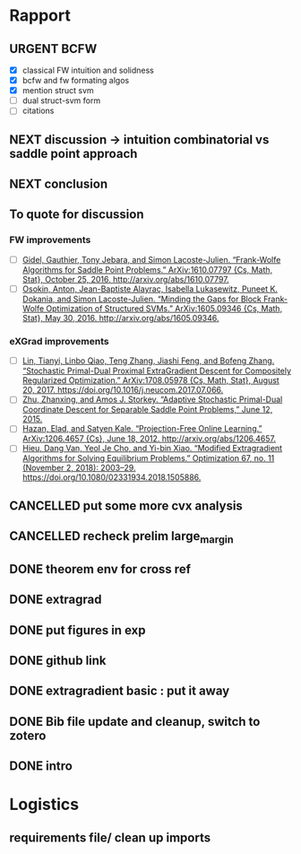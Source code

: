 #+SEQ_TODO: URGENT(u) STARTED(s)  NEXT(n) TODO(t)  MIDWAY(m) WAITING(w) MAYBE(m) | DONE(d) DEFERRED(l) CANCELLED(c)
#+TAGS: data(d) numerical(n) rapport(r) logisitics(l)
* Rapport
** URGENT BCFW  
   - [X] classical FW intuition and solidness
   - [X] bcfw and fw formating algos
   - [X] mention struct svm
   - [ ] dual struct-svm form
   - [ ] citations 
** NEXT discussion -> intuition combinatorial vs saddle point approach
   DEADLINE: <2019-04-29 Mon 13:30> SCHEDULED: <2019-04-29 Mon 13:00>
** NEXT conclusion
   DEADLINE: <2019-04-29 Mon 14:00>
** To quote for discussion
*** FW improvements 
    - [ ] [[zotero://select/items/1_DT6RXR4I][Gidel, Gauthier, Tony Jebara, and Simon Lacoste-Julien. “Frank-Wolfe Algorithms for Saddle Point Problems.” ArXiv:1610.07797 {Cs, Math, Stat}, October 25, 2016. http://arxiv.org/abs/1610.07797.]]
    - [ ] [[zotero://select/items/1_82VLC3FS][Osokin, Anton, Jean-Baptiste Alayrac, Isabella Lukasewitz, Puneet K. Dokania, and Simon Lacoste-Julien. “Minding the Gaps for Block Frank-Wolfe Optimization of Structured SVMs.” ArXiv:1605.09346 {Cs, Math, Stat}, May 30, 2016. http://arxiv.org/abs/1605.09346.]]
*** eXGrad improvements
    - [ ] [[zotero://select/items/1_FTBPRWGS][Lin, Tianyi, Linbo Qiao, Teng Zhang, Jiashi Feng, and Bofeng Zhang. “Stochastic Primal-Dual Proximal ExtraGradient Descent for Compositely Regularized Optimization.” ArXiv:1708.05978 {Cs, Math, Stat}, August 20, 2017. https://doi.org/10.1016/j.neucom.2017.07.066.]]
    - [ ] [[zotero://select/items/3_ECCPXQW8][Zhu, Zhanxing, and Amos J. Storkey. “Adaptive Stochastic Primal-Dual Coordinate Descent for Separable Saddle Point Problems,” June 12, 2015.]]
    - [ ] [[zotero://select/items/1_4VDFIBL3][Hazan, Elad, and Satyen Kale. “Projection-Free Online Learning.” ArXiv:1206.4657 {Cs}, June 18, 2012. http://arxiv.org/abs/1206.4657.]]
    - [ ] [[zotero://select/items/1_NZWZAEWI][Hieu, Dang Van, Yeol Je Cho, and Yi-bin Xiao. “Modified Extragradient Algorithms for Solving Equilibrium Problems.” Optimization 67, no. 11 (November 2, 2018): 2003–29. https://doi.org/10.1080/02331934.2018.1505886.]]
** CANCELLED put some more cvx analysis
   CLOSED: [2019-04-29 Mon 23:14]
** CANCELLED recheck prelim large_margin
   CLOSED: [2019-04-29 Mon 23:14]


** DONE theorem env for cross ref
   CLOSED: [2019-04-29 Mon 23:14]

** DONE extragrad 
   CLOSED: [2019-04-29 Mon 23:14]
** DONE put figures in exp
   CLOSED: [2019-04-29 Mon 21:28]
** DONE github link
   CLOSED: [2019-04-29 Mon 20:11]
** DONE extragradient basic : put it away
   CLOSED: [2019-04-29 Mon 12:53] DEADLINE: <2019-04-29 Mon 15:30>

** DONE Bib file update and cleanup, switch to zotero
** DONE intro
   CLOSED: [2019-04-29 Mon 00:01]


* Logistics
** requirements file/ clean up imports
